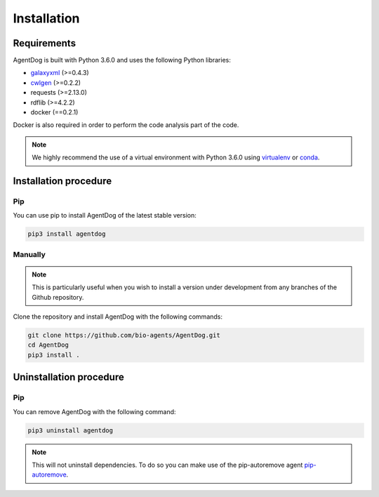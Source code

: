 .. AgentDog - Agent description generator

.. _install:

************
Installation
************

Requirements
============

AgentDog is built with Python 3.6.0 and uses the following Python libraries:

- galaxyxml_ (>=0.4.3)
- cwlgen_ (>=0.2.2)
- requests (>=2.13.0)
- rdflib (>=4.2.2)
- docker (==0.2.1)

.. _galaxyxml: https://github.com/erasche/galaxyxml
.. _cwlgen: https://github.com/common-workflow-language/python-cwlgen

Docker is also required in order to perform the code analysis part of the code.

.. Note::
    We highly recommend the use of a virtual environment with Python 3.6.0
    using `virtualenv`_ or `conda`_.

.. _virtualenv: https://virtualenv.pypa.io/en/latest/
.. _conda: http://docs.readthedocs.io/en/latest/conda.html

.. _installation:

Installation procedure
======================

Pip
---

You can use pip to install AgentDog of the latest stable version:

.. code-block:: bash

    pip3 install agentdog

Manually
--------

.. Note::
    This is particularly useful when you wish to install a version under development from
    any branches of the Github repository.

Clone the repository and install AgentDog with the following commands:

.. code-block:: bash

    git clone https://github.com/bio-agents/AgentDog.git
    cd AgentDog
    pip3 install .

.. _uninstallation:

Uninstallation procedure
=========================

Pip
---

You can remove AgentDog with the following command:

.. code-block:: bash

    pip3 uninstall agentdog

.. Note::
    This will not uninstall dependencies. To do so you can make use of the pip-autoremove
    agent `pip-autoremove`_.

.. _pip-autoremove: https://github.com/invl/pip-autoremove 
